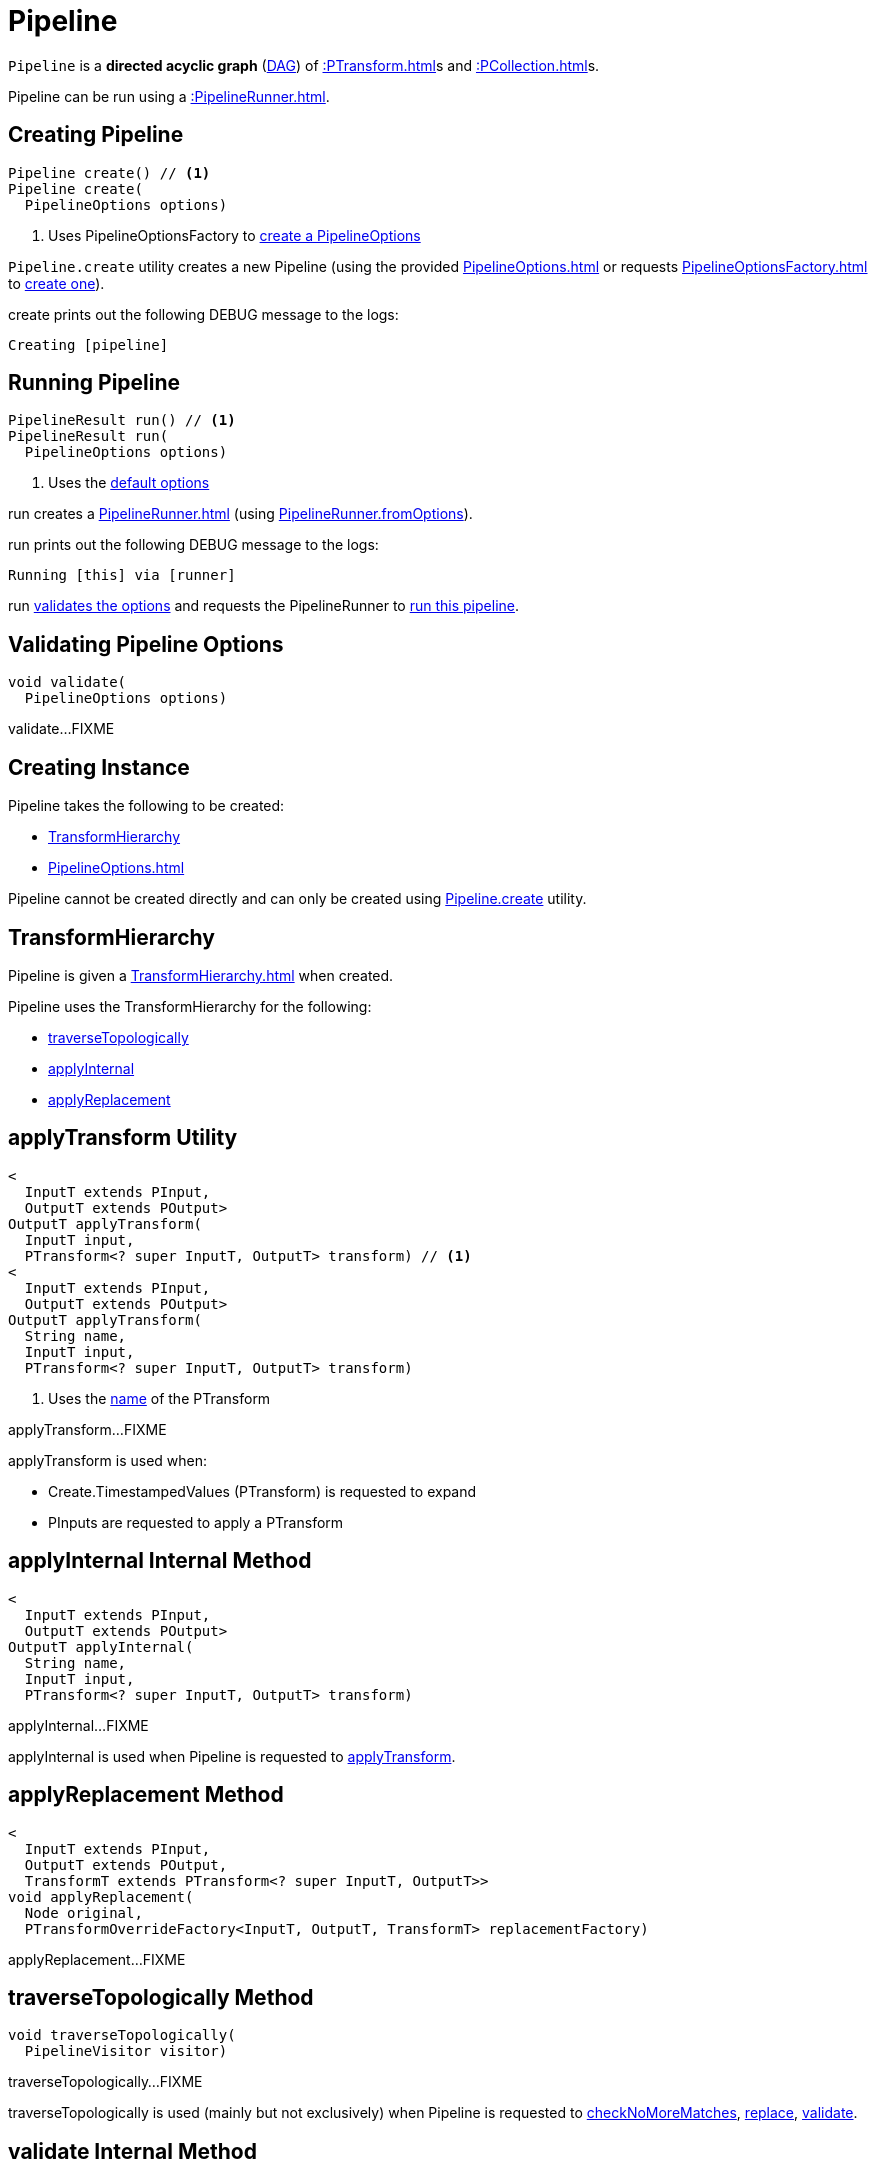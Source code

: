 = Pipeline

`Pipeline` is a *directed acyclic graph* (https://en.wikipedia.org/wiki/Directed_acyclic_graph[DAG]) of xref::PTransform.adoc[]s and xref::PCollection.adoc[]s.

Pipeline can be run using a xref::PipelineRunner.adoc[].

== [[create]] Creating Pipeline

[source,java]
----
Pipeline create() // <1>
Pipeline create(
  PipelineOptions options)
----
<1> Uses PipelineOptionsFactory to xref:PipelineOptionsFactory.adoc#create[create a PipelineOptions]

`Pipeline.create` utility creates a new Pipeline (using the provided xref:PipelineOptions.adoc[] or requests xref:PipelineOptionsFactory.adoc[] to xref:PipelineOptionsFactory.adoc#create[create one]).

create prints out the following DEBUG message to the logs:

[source,plaintext]
----
Creating [pipeline]
----

== [[run]] Running Pipeline

[source,java]
----
PipelineResult run() // <1>
PipelineResult run(
  PipelineOptions options)
----
<1> Uses the <<defaultOptions, default options>>

run creates a xref:PipelineRunner.adoc[] (using xref:PipelineRunner.adoc#fromOptions[PipelineRunner.fromOptions]).

run prints out the following DEBUG message to the logs:

[source,plaintext]
----
Running [this] via [runner]
----

run <<validate, validates the options>> and requests the PipelineRunner to xref:PipelineRunner.adoc#run[run this pipeline].

== [[validate]] Validating Pipeline Options

[source,java]
----
void validate(
  PipelineOptions options)
----

validate...FIXME

== [[creating-instance]] Creating Instance

Pipeline takes the following to be created:

* <<transforms, TransformHierarchy>>
* [[options]][[defaultOptions]] xref:PipelineOptions.adoc[]

Pipeline cannot be created directly and can only be created using <<create, Pipeline.create>> utility.

== [[transforms]] TransformHierarchy

Pipeline is given a xref:TransformHierarchy.adoc[] when created.

Pipeline uses the TransformHierarchy for the following:

* <<traverseTopologically, traverseTopologically>>
* <<applyInternal, applyInternal>>
* <<applyReplacement, applyReplacement>>

== [[applyTransform]] applyTransform Utility

[source,java]
----
<
  InputT extends PInput,
  OutputT extends POutput>
OutputT applyTransform(
  InputT input,
  PTransform<? super InputT, OutputT> transform) // <1>
<
  InputT extends PInput,
  OutputT extends POutput>
OutputT applyTransform(
  String name,
  InputT input,
  PTransform<? super InputT, OutputT> transform)
----
<1> Uses the xref:PTransform.adoc#name[name] of the PTransform

applyTransform...FIXME

applyTransform is used when:

* Create.TimestampedValues (PTransform) is requested to expand

* PInputs are requested to apply a PTransform

== [[applyInternal]] applyInternal Internal Method

[source,java]
----
<
  InputT extends PInput,
  OutputT extends POutput>
OutputT applyInternal(
  String name,
  InputT input,
  PTransform<? super InputT, OutputT> transform)
----

applyInternal...FIXME

applyInternal is used when Pipeline is requested to <<applyTransform, applyTransform>>.

== [[applyReplacement]] applyReplacement Method

[source,java]
----
<
  InputT extends PInput,
  OutputT extends POutput,
  TransformT extends PTransform<? super InputT, OutputT>>
void applyReplacement(
  Node original,
  PTransformOverrideFactory<InputT, OutputT, TransformT> replacementFactory)
----

applyReplacement...FIXME

== [[traverseTopologically]] traverseTopologically Method

[source,java]
----
void traverseTopologically(
  PipelineVisitor visitor)
----

traverseTopologically...FIXME

traverseTopologically is used (mainly but not exclusively) when Pipeline is requested to <<checkNoMoreMatches, checkNoMoreMatches>>, <<replace, replace>>, <<validate, validate>>.

== [[validate]] validate Internal Method

[source,java]
----
void validate(
  PipelineOptions options)
----

validate...FIXME

validate is used when Pipeline is requested to <<run, run>>.

== [[replaceAll]] replaceAll Method

[source,java]
----
void replaceAll(
  List<PTransformOverride> overrides)
----

replaceAll...FIXME

replaceAll is used in tests only.

=== [[replace]] replace Internal Method

[source,java]
----
void replace(
  PTransformOverride override)
----

replace...FIXME

replace is used Pipeline is requested to <<replaceAll, replaceAll>>

=== [[checkNoMoreMatches]] checkNoMoreMatches Internal Method

[source,java]
----
void checkNoMoreMatches(
  List<PTransformOverride> overrides)
----

checkNoMoreMatches...FIXME

checkNoMoreMatches is used Pipeline is requested to <<replaceAll, replaceAll>>.
